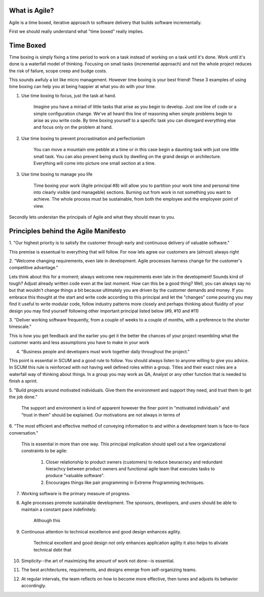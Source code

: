 What is Agile?
--------------
Agile is a time boxed, iterative approach to software delivery that builds 
software incrementally.


First we should really understand what "time boxed" really implies.

Time Boxed
----------
Time boxing is simply fixing a time period to work on a task instead of working on a 
task until it's done. Work until it's done is a waterfall model of thinking. Focusing
on small tasks (incremental approach) and not the whole project reduces the risk of 
failure, scope creep and budge costs. 

This sounds awfuly a lot like micro management. However time boxing is your best friend! 
These 3 examples of using time boxing can help you at being happier at what you do with 
your time.

1. Use time boxing to focus, just the task at hand.
		
	Imagine you have a miriad of little tasks that arise as you begin to develop. 
	Just one line of code or a simple configuration change. We've all heard this 
	line of reasoning when simple problems begin to arise as you write code. By
	time boxing yourself to a specific task you can disregard everything else
	and focus only on the problem at hand.

2. Use time boxing to prevent procrastination and perfectionism

	You can move a mountain one pebble at a time or in this case begin
	a daunting task with just one little small task. You can also prevent
	being stuck by dwelling on the grand design or architecture. Everything
	will come into picture one small section at a time.

3. Use time boxing to manage you life

	Time boxing your work (Agile principal #8) will allow you to partition 
	your work time and personal time into clearly visible (and manageble)
	sections. Burning out from work in not something you want to achieve.
	The whole process must be sustainable, from both the employee and the
	employeer point of view.


Secondly lets understan the principals of Agile and what they should mean to you.

Principles behind the Agile Manifesto
-------------------------------------

1. "Our highest priority is to satisfy the customer through early and 
continuous delivery of valuable software."

This premise is essentual to everything that will follow. For now lets 
agree our customers are (almost) always right


2. "Welcome changing requirements, even late in development. Agile
processes harness change for the customer's competitive advantage."

Lets think about this for a moment; always welcome new requirements even late 
in the development! Sounds kind of tough? Adjust already written code even at 
the last moment. How can this be a good thing? Well, you can always say no but 
that wouldn't change things a bit because ultimately you are driven by the 
customer demands and money. If you embrace this thought at the start and write code
according to this principal and let the "changes" come pouring you may find 
it useful to write modular code, follow industry patterns more closely
and perhaps thinking about fluidity of your design you may find yourself 
following other important principal listed below (#9, #10 and #11)


3. "Deliver working software frequently, from a couple of weeks to a couple 
of months, with a preference to the shorter timescale."

This is how you get feedback and the earlier you get it the better the chances 
of your project resembling what the customer wants and less assumptions
you have to make in your work


4. "Business people and developers must work together daily throughout the project."

This point is essential in SCUM and a good rule to follow. You should always listen 
to anyone willing to give you advice. In SCUM this rule is reinforced 
with not having well defined roles within a group. Titles and their exact roles
are a waterfall way of thinking about things. In a group you may work as QA, Analyst
or any other function that is needed to finish a sprint.


5. "Build projects around motivated individuals. Give them the environment and support 
they need, and trust them to get the job done."

	The support and environment is kind of apparent however the finer point in "motivated 
	individuals" and "trust in them" should be explained. Our motivations are not always
	in terms of 

6. "The most efficient and effective method of conveying information to and within a 
development team is face-to-face conversation."
	
	This is essential in more than one way. This principal implication should spell out a few organizational 
	constraints to be agile:

		1.	Closer relationship to product owners (customers) to reduce beuracracy and redundant hierachcy between product owners and
			functional agile team that executes tasks to produce "valuable software". 

		2.	Encourages things like pair programming in Extreme Programming techniques.


7.  Working software is the primary measure of progress.


8.  Agile processes promote sustainable development. The sponsors, developers, and users should be able to maintain a constant pace indefinitely.

	Although this 

9.  Continuous attention to technical excellence and good design enhances agility.

	Technical excellent and good design not only enhances application agility it also helps to aliviate technical debt that 

10. Simplicity--the art of maximizing the amount of work not done--is essential.

11. The best architectures, requirements, and designs emerge from self-organizing teams.

	

12. At regular intervals, the team reflects on how to become more effective, then tunes and adjusts its behavior accordingly.



